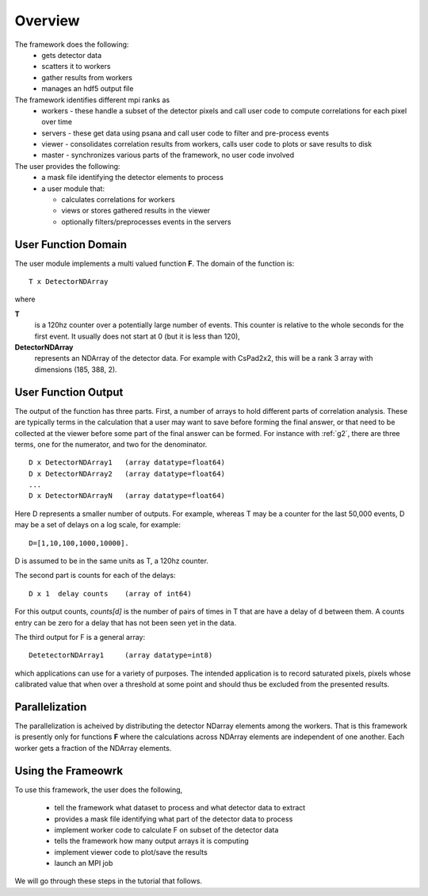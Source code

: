 
.. _overview:

##########
 Overview
##########

The framework does the following:
  * gets detector data
  * scatters it to workers
  * gather results from workers
  * manages an hdf5 output file

The framework identifies different mpi ranks as
  * workers - these handle a subset of the detector pixels and 
    call user code to compute correlations for each pixel over time
  * servers - these get data using psana and call user code to filter
    and pre-process events
  * viewer - consolidates correlation results from workers, calls user
    code to plots or save results to disk
  * master - synchronizes various parts of the framework, no user code involved

The user provides the following:
  * a mask file identifying the detector elements to process
  * a user module that:

    * calculates correlations for workers
    * views or stores gathered results in the viewer
    * optionally filters/preprocesses events in the servers


**********************
 User Function Domain
**********************
The user module implements a multi valued function **F**. 
The domain of the function is::

  T x DetectorNDArray

where 

**T**
  is a 120hz counter over a potentially large number of events. This counter is relative to
  the whole seconds for the first event. It usually does not start at 0 (but it is less than 120),

**DetectorNDArray**
  represents an NDArray of the detector data. 
  For example with CsPad2x2, this will be a rank 3 array with 
  dimensions (185, 388, 2).

**********************
 User Function Output
**********************

The output of the function has three parts. 
First, a number of arrays to hold different parts of 
correlation analysis. These are typically terms in the calculation that a user may want
to save before forming the final answer, or that need to be collected at the viewer before
some part of the final answer can be formed. For instance with 
:ref:`g2`, there are three terms, one for the numerator, and two for the denominator.
::

  D x DetectorNDArray1   (array datatype=float64)
  D x DetectorNDArray2   (array datatype=float64)
  ...
  D x DetectorNDArrayN   (array datatype=float64)

Here D represents a smaller number of outputs. 
For example, whereas T may be a counter for the last 50,000 events, 
D may be a set of delays on a log scale, for example::

  D=[1,10,100,1000,10000].  

D is assumed to be in the same units as T, a 120hz counter.

The second part is counts for each of the delays::

  D x 1  delay counts    (array of int64)
                        
For this output counts, `counts[d]` is the number of pairs of times 
in T that are have a delay of d between them. A counts entry can be zero 
for a delay that has not been seen yet in the data.

The third output for F is a general array::

  DetetectorNDArray1     (array datatype=int8)
  
which applications can use for a variety of purposes. The intended application is
to record saturated pixels, pixels whose calibrated value that when over a threshold 
at some point and should thus be excluded from the presented results.

**********************
 Parallelization
**********************

The parallelization is acheived by distributing the detector NDarray elements
among the workers. That is this framework is presently only for
functions **F** where the calculations across NDArray elements are independent
of one another. Each worker gets a fraction of the NDArray elements.

**********************
 Using the Frameowrk
**********************

To use this framework, the user does the following,

  * tell the framework what dataset to process and what detector data to extract
  * provides a mask file identifying what part of the detector data to process
  * implement worker code to calculate F on subset of the detector data
  * tells the framework how many output arrays it is computing
  * implement viewer code to plot/save the results
  * launch an MPI job

We will go through these steps in the tutorial that follows.
